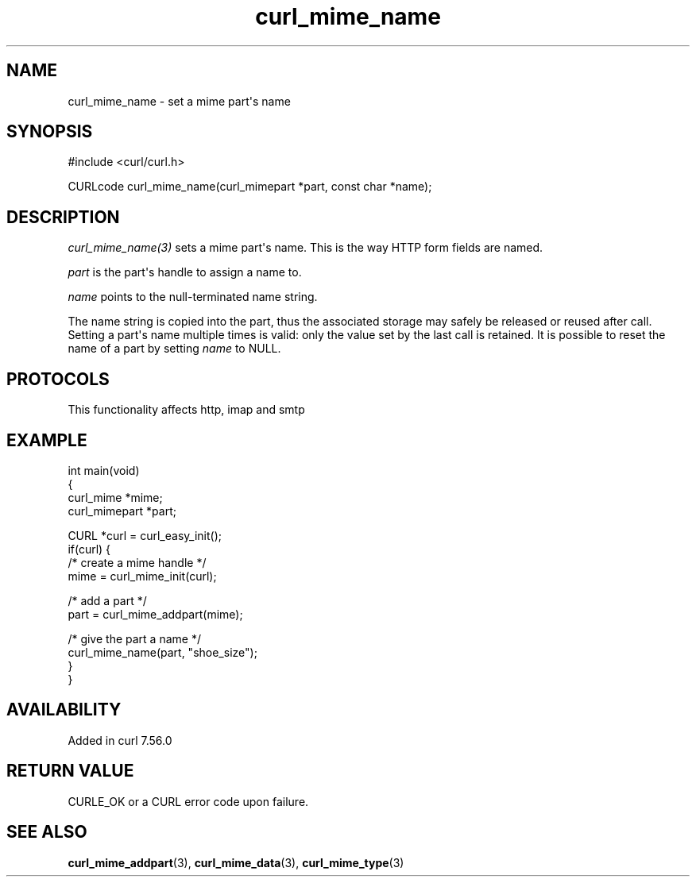 .\" generated by cd2nroff 0.1 from curl_mime_name.md
.TH curl_mime_name 3 "2025-10-20" libcurl
.SH NAME
curl_mime_name \- set a mime part\(aqs name
.SH SYNOPSIS
.nf
#include <curl/curl.h>

CURLcode curl_mime_name(curl_mimepart *part, const char *name);
.fi
.SH DESCRIPTION
\fIcurl_mime_name(3)\fP sets a mime part\(aqs name. This is the way HTTP form
fields are named.

\fIpart\fP is the part\(aqs handle to assign a name to.

\fIname\fP points to the null\-terminated name string.

The name string is copied into the part, thus the associated storage may
safely be released or reused after call. Setting a part\(aqs name multiple times
is valid: only the value set by the last call is retained. It is possible to
reset the name of a part by setting \fIname\fP to NULL.
.SH PROTOCOLS
This functionality affects http, imap and smtp
.SH EXAMPLE
.nf
int main(void)
{
  curl_mime *mime;
  curl_mimepart *part;

  CURL *curl = curl_easy_init();
  if(curl) {
    /* create a mime handle */
    mime = curl_mime_init(curl);

    /* add a part */
    part = curl_mime_addpart(mime);

    /* give the part a name */
    curl_mime_name(part, "shoe_size");
  }
}
.fi
.SH AVAILABILITY
Added in curl 7.56.0
.SH RETURN VALUE
CURLE_OK or a CURL error code upon failure.
.SH SEE ALSO
.BR curl_mime_addpart (3),
.BR curl_mime_data (3),
.BR curl_mime_type (3)
